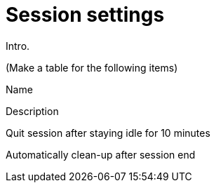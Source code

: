 = Session settings
:navtitle: Session settings

Intro.

(Make a table for the following items)

Name

Description

Quit session after staying idle for 10 minutes

Automatically clean-up after session end

